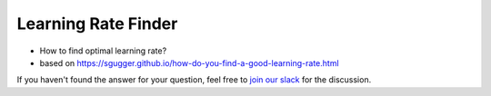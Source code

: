 Learning Rate Finder
==============================================================================

- How to find optimal learning rate?
- based on https://sgugger.github.io/how-do-you-find-a-good-learning-rate.html

If you haven't found the answer for your question, feel free to `join our slack`_ for the discussion.

.. _`join our slack`: https://join.slack.com/t/catalyst-team-core/shared_invite/zt-d9miirnn-z86oKDzFMKlMG4fgFdZafw
